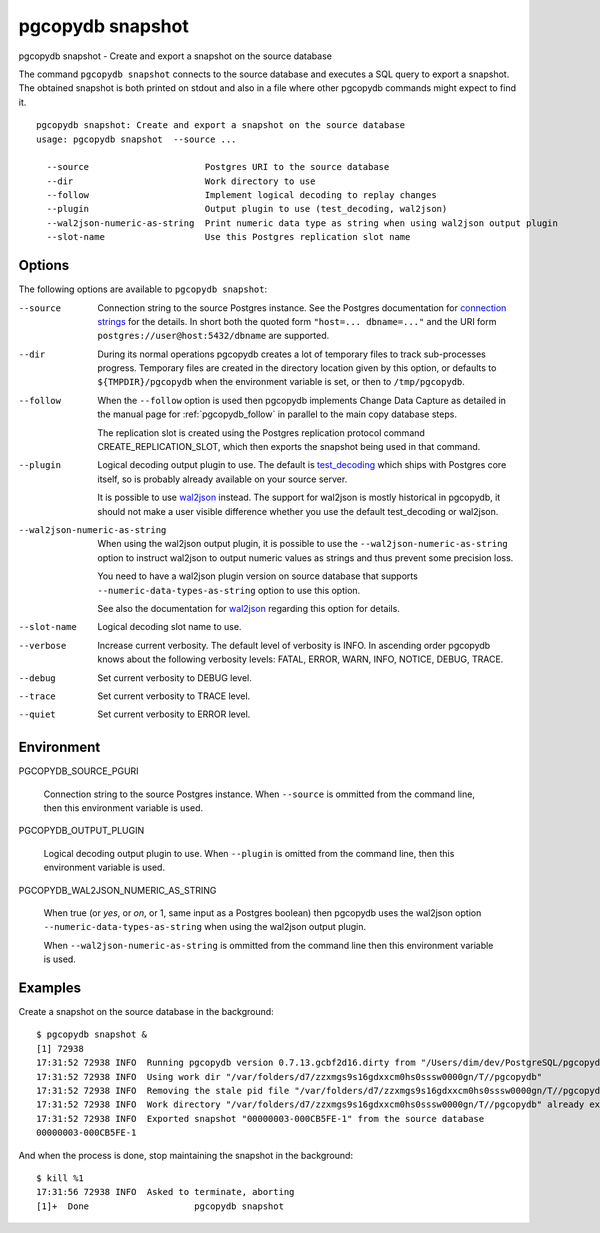 .. _pgcopydb_snapshot:

pgcopydb snapshot
=================

pgcopydb snapshot - Create and export a snapshot on the source database

The command ``pgcopydb snapshot`` connects to the source database and
executes a SQL query to export a snapshot. The obtained snapshot is both
printed on stdout and also in a file where other pgcopydb commands might
expect to find it.

::

   pgcopydb snapshot: Create and export a snapshot on the source database
   usage: pgcopydb snapshot  --source ...

     --source                      Postgres URI to the source database
     --dir                         Work directory to use
     --follow                      Implement logical decoding to replay changes
     --plugin                      Output plugin to use (test_decoding, wal2json)
     --wal2json-numeric-as-string  Print numeric data type as string when using wal2json output plugin
     --slot-name                   Use this Postgres replication slot name

Options
-------

The following options are available to ``pgcopydb snapshot``:

--source

  Connection string to the source Postgres instance. See the Postgres
  documentation for `connection strings`__ for the details. In short both
  the quoted form ``"host=... dbname=..."`` and the URI form
  ``postgres://user@host:5432/dbname`` are supported.

  __ https://www.postgresql.org/docs/current/libpq-connect.html#LIBPQ-CONNSTRING

--dir

  During its normal operations pgcopydb creates a lot of temporary files to
  track sub-processes progress. Temporary files are created in the directory
  location given by this option, or defaults to
  ``${TMPDIR}/pgcopydb`` when the environment variable is set, or
  then to ``/tmp/pgcopydb``.

--follow

  When the ``--follow`` option is used then pgcopydb implements Change Data
  Capture as detailed in the manual page for :ref:`pgcopydb_follow` in
  parallel to the main copy database steps.

  The replication slot is created using the Postgres replication protocol
  command CREATE_REPLICATION_SLOT, which then exports the snapshot being
  used in that command.

--plugin

  Logical decoding output plugin to use. The default is `test_decoding`__
  which ships with Postgres core itself, so is probably already available on
  your source server.

  It is possible to use `wal2json`__ instead. The support for wal2json is
  mostly historical in pgcopydb, it should not make a user visible
  difference whether you use the default test_decoding or wal2json.

  __ https://www.postgresql.org/docs/current/test-decoding.html
  __ https://github.com/eulerto/wal2json/

--wal2json-numeric-as-string

  When using the wal2json output plugin, it is possible to use the
  ``--wal2json-numeric-as-string`` option to instruct wal2json to output
  numeric values as strings and thus prevent some precision loss.

  You need to have a wal2json plugin version on source database that supports
  ``--numeric-data-types-as-string`` option to use this option.

  See also the documentation for `wal2json`__ regarding this option for details.

  __ https://github.com/eulerto/wal2json/pull/255

--slot-name

  Logical decoding slot name to use.

--verbose

  Increase current verbosity. The default level of verbosity is INFO. In
  ascending order pgcopydb knows about the following verbosity levels:
  FATAL, ERROR, WARN, INFO, NOTICE, DEBUG, TRACE.

--debug

  Set current verbosity to DEBUG level.

--trace

  Set current verbosity to TRACE level.

--quiet

  Set current verbosity to ERROR level.

Environment
-----------

PGCOPYDB_SOURCE_PGURI

  Connection string to the source Postgres instance. When ``--source`` is
  ommitted from the command line, then this environment variable is used.

PGCOPYDB_OUTPUT_PLUGIN

  Logical decoding output plugin to use. When ``--plugin`` is omitted from the
  command line, then this environment variable is used.

PGCOPYDB_WAL2JSON_NUMERIC_AS_STRING

  When true (or *yes*, or *on*, or 1, same input as a Postgres boolean)
  then pgcopydb uses the wal2json option ``--numeric-data-types-as-string``
  when using the wal2json output plugin.

  When ``--wal2json-numeric-as-string`` is ommitted from the command line
  then this environment variable is used.

Examples
--------

Create a snapshot on the source database in the background:

::

   $ pgcopydb snapshot &
   [1] 72938
   17:31:52 72938 INFO  Running pgcopydb version 0.7.13.gcbf2d16.dirty from "/Users/dim/dev/PostgreSQL/pgcopydb/./src/bin/pgcopydb/pgcopydb"
   17:31:52 72938 INFO  Using work dir "/var/folders/d7/zzxmgs9s16gdxxcm0hs0sssw0000gn/T//pgcopydb"
   17:31:52 72938 INFO  Removing the stale pid file "/var/folders/d7/zzxmgs9s16gdxxcm0hs0sssw0000gn/T//pgcopydb/pgcopydb.aux.pid"
   17:31:52 72938 INFO  Work directory "/var/folders/d7/zzxmgs9s16gdxxcm0hs0sssw0000gn/T//pgcopydb" already exists
   17:31:52 72938 INFO  Exported snapshot "00000003-000CB5FE-1" from the source database
   00000003-000CB5FE-1

And when the process is done, stop maintaining the snapshot in the
background:

::

   $ kill %1
   17:31:56 72938 INFO  Asked to terminate, aborting
   [1]+  Done                    pgcopydb snapshot
